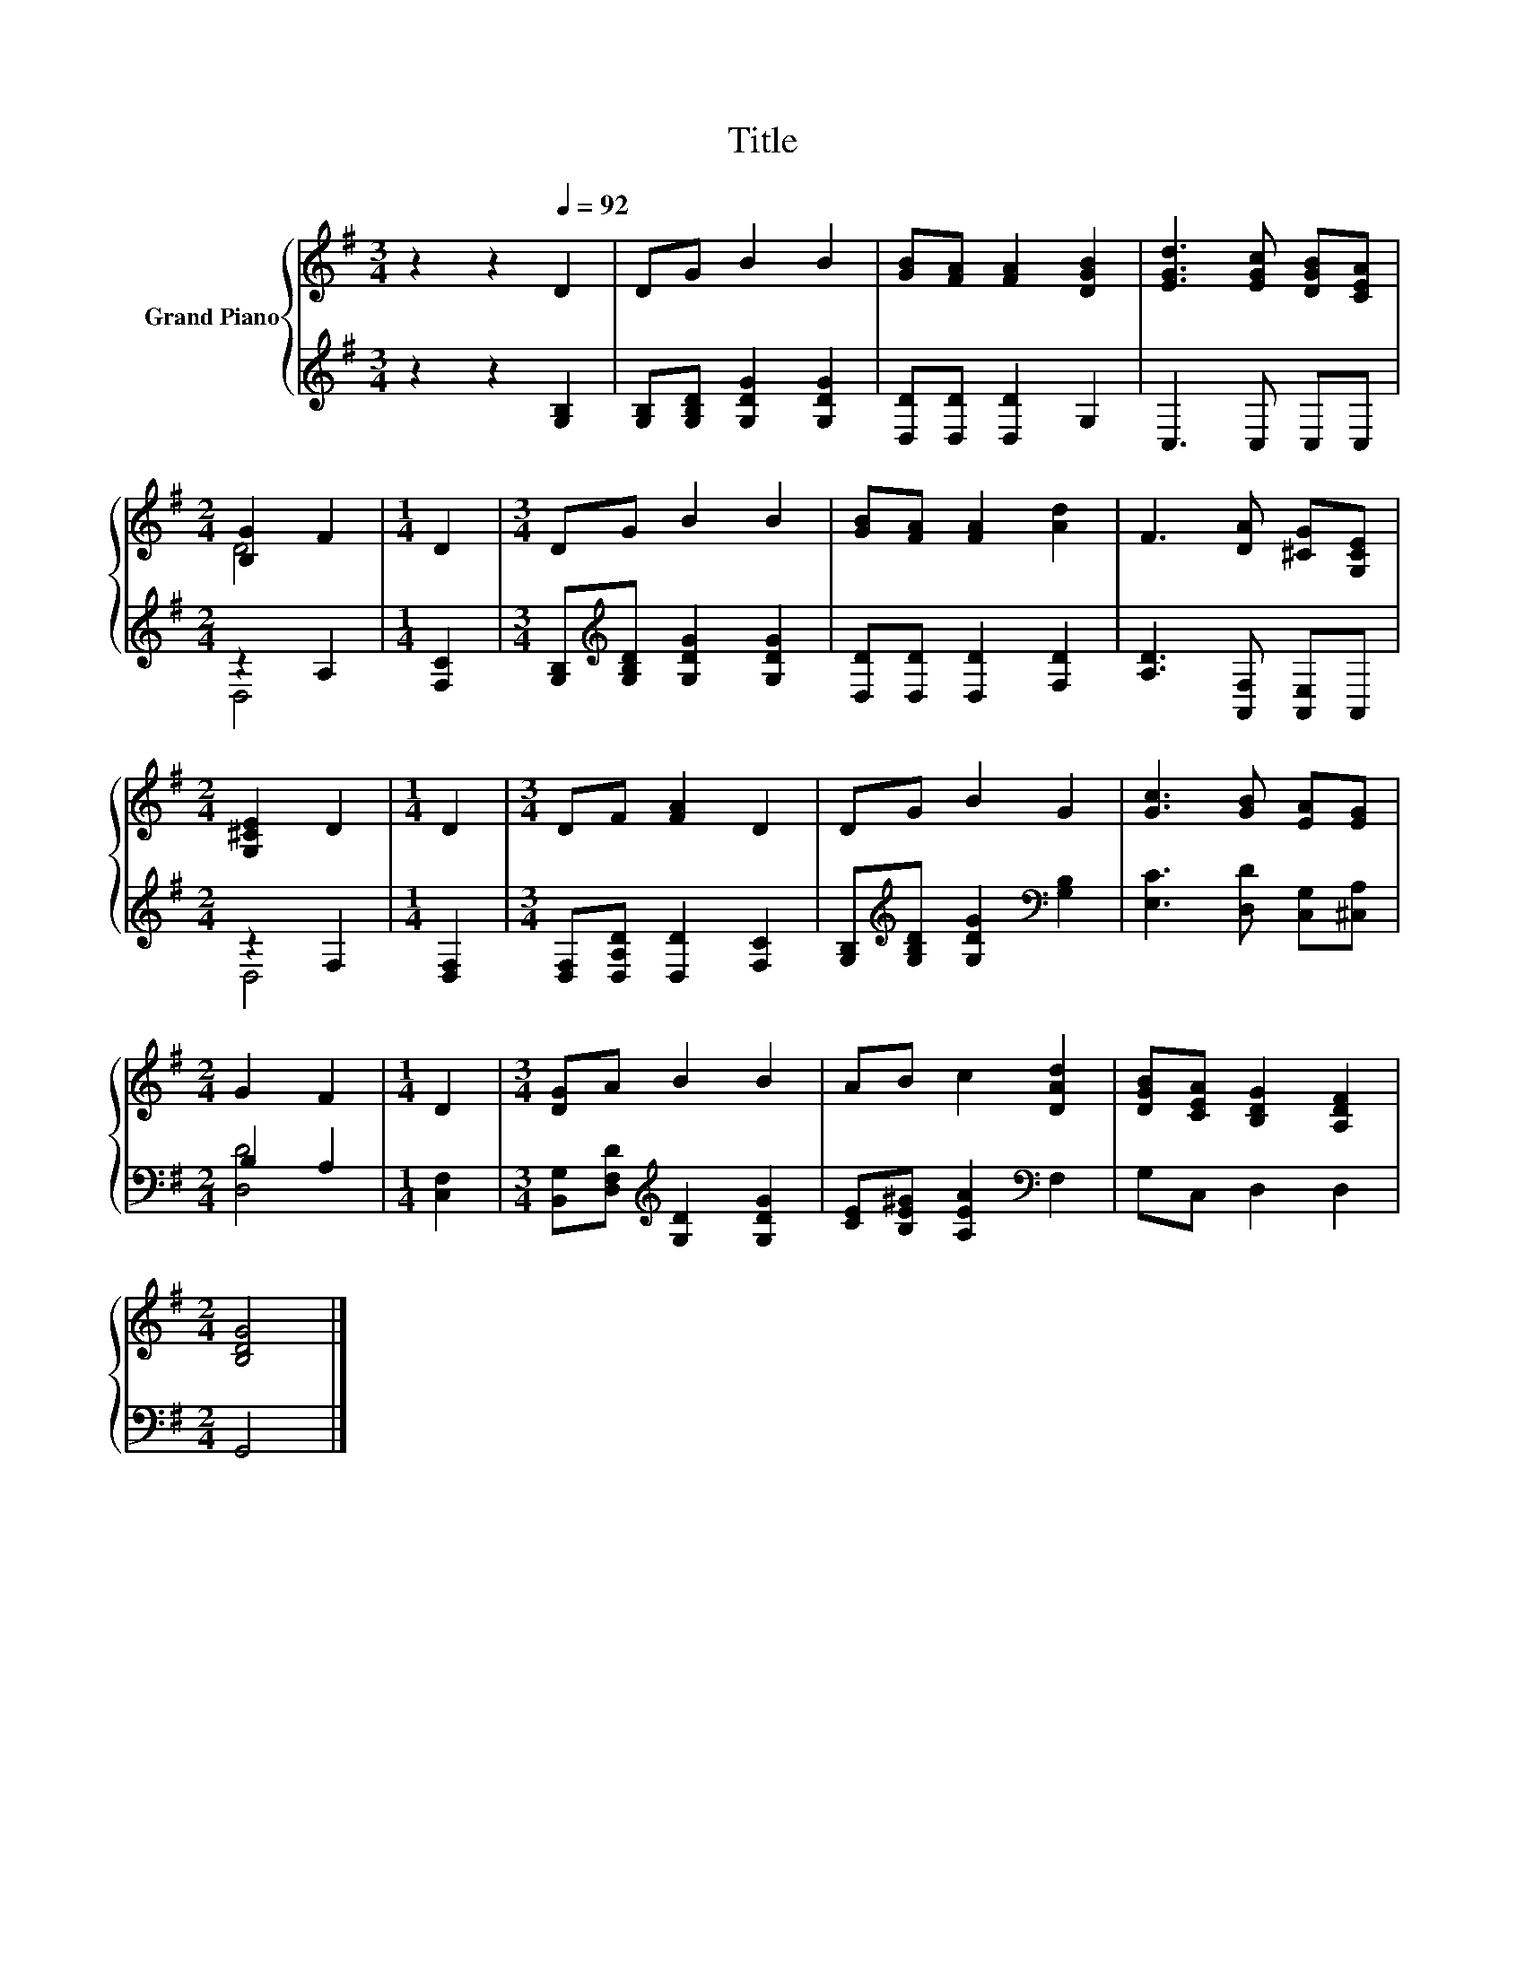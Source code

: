 X:1
T:Title
%%score { ( 1 3 ) | ( 2 4 ) }
L:1/8
M:3/4
K:G
V:1 treble nm="Grand Piano"
V:3 treble 
V:2 treble 
V:4 treble 
V:1
 z2 z2[Q:1/4=92] D2 | DG B2 B2 | [GB][FA] [FA]2 [DGB]2 | [EGd]3 [EGc] [DGB][CEA] | %4
[M:2/4] [B,G]2 F2 |[M:1/4] D2 |[M:3/4] DG B2 B2 | [GB][FA] [FA]2 [Ad]2 | F3 [DA] [^CG][G,CE] | %9
[M:2/4] [G,^CE]2 D2 |[M:1/4] D2 |[M:3/4] DF [FA]2 D2 | DG B2 G2 | [Gc]3 [GB] [EA][EG] | %14
[M:2/4] G2 F2 |[M:1/4] D2 |[M:3/4] [DG]A B2 B2 | AB c2 [DAd]2 | [DGB][CEA] [B,DG]2 [A,DF]2 | %19
[M:2/4] [B,DG]4 |] %20
V:2
 z2 z2 [G,B,]2 | [G,B,][G,B,D] [G,DG]2 [G,DG]2 | [D,D][D,D] [D,D]2 G,2 | C,3 C, C,C, | %4
[M:2/4] z2 A,2 |[M:1/4] [F,C]2 |[M:3/4] [G,B,][K:treble][G,B,D] [G,DG]2 [G,DG]2 | %7
 [D,D][D,D] [D,D]2 [F,D]2 | [A,D]3 [A,,F,] [A,,E,]A,, |[M:2/4] z2 F,2 |[M:1/4] [D,F,]2 | %11
[M:3/4] [D,F,][D,A,D] [D,D]2 [F,C]2 | [G,B,][K:treble][G,B,D] [G,DG]2[K:bass] [G,B,]2 | %13
 [E,C]3 [D,D] [C,G,][^C,A,] |[M:2/4] B,2 A,2 |[M:1/4] [C,F,]2 | %16
[M:3/4] [B,,G,][D,F,D][K:treble] [G,D]2 [G,DG]2 | [CE][B,E^G] [A,EA]2[K:bass] F,2 | G,C, D,2 D,2 | %19
[M:2/4] G,,4 |] %20
V:3
 x6 | x6 | x6 | x6 |[M:2/4] D4 |[M:1/4] x2 |[M:3/4] x6 | x6 | x6 |[M:2/4] x4 |[M:1/4] x2 | %11
[M:3/4] x6 | x6 | x6 |[M:2/4] x4 |[M:1/4] x2 |[M:3/4] x6 | x6 | x6 |[M:2/4] x4 |] %20
V:4
 x6 | x6 | x6 | x6 |[M:2/4] D,4 |[M:1/4] x2 |[M:3/4] x[K:treble] x5 | x6 | x6 |[M:2/4] D,4 | %10
[M:1/4] x2 |[M:3/4] x6 | x[K:treble] x3[K:bass] x2 | x6 |[M:2/4] [D,D]4 |[M:1/4] x2 | %16
[M:3/4] x2[K:treble] x4 | x4[K:bass] x2 | x6 |[M:2/4] x4 |] %20

